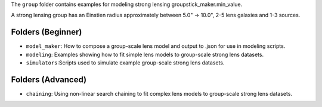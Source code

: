 The ``group`` folder contains examples for modeling strong lensing groupstick_maker.min_value.

A strong lensing group has an Einstien radius approximately between 5.0" -> 10.0", 2-5 lens galaxies and 1-3 sources.

Folders (Beginner)
------------------

- ``model_maker``: How to compose a group-scale lens model and output to .json for use in modeling scripts.
- ``modeling``: Examples showing how to fit simple lens models to group-scale strong lens datasets.
- ``simulators``:Scripts used to simulate example group-scale strong lens datasets.

Folders (Advanced)
------------------

- ``chaining``: Using non-linear search chaining to fit complex lens models to group-scale strong lens datasets.

